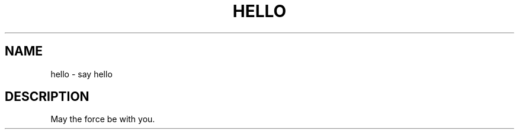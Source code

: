 .\" Copyright (c) Foo BAR <foo@example.com>
.\"
.\" This is free documentation; you can redistribute it and/or
.\" modify it under the terms of the GNU General Public License as
.\" published by the Free Software Foundation; either version 2 of
.\" the License, or (at your option) any later version.
.\"
.TH HELLO 1 "Nov 2007" "GNU hello 1.0"
.SH NAME
hello \- say hello
.SH DESCRIPTION
May the force be with you.
